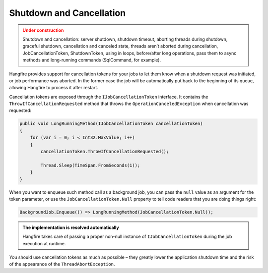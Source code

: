 Shutdown and Cancellation
==========================

.. admonition:: Under construction
   :class: warning

   Shutdown and cancellation: server shutdown, shutdown timeout, aborting threads during shutdown, graceful shutdown, cancellation and canceled state, threads aren’t aborted during cancellation, JobCancellationToken, ShutdownToken, using in loops, before/after long operations, pass them to async methods and long-running commands (SqlCommand, for example).

Hangfire provides support for cancellation tokens for your jobs to let them know when a shutdown request was initiated, or job performance was aborted. In the former case the job will be automatically put back to the beginning of its queue, allowing Hangfire to process it after restart.

Cancellation tokens are exposed through the ``IJobCancellationToken`` interface. It contains the ``ThrowIfCancellationRequested`` method that throws the ``OperationCanceledException`` when cancellation was requested:

.. code-block:: c#

   public void LongRunningMethod(IJobCancellationToken cancellationToken)
   {
       for (var i = 0; i < Int32.MaxValue; i++)
       {
           cancellationToken.ThrowIfCancellationRequested();

           Thread.Sleep(TimeSpan.FromSeconds(1));
       }
   }

When you want to enqueue such method call as a background job, you can pass the ``null`` value as an argument for the token parameter, or use the ``JobCancellationToken.Null`` property to tell code readers that you are doing things right:

.. code-block:: c#

   BackgroundJob.Enqueue(() => LongRunningMethod(JobCancellationToken.Null));
   
.. admonition:: The implementation is resolved automatically
   :class: note

   Hangfire takes care of passing a proper non-null instance of ``IJobCancellationToken`` during the job execution at runtime.

You should use cancellation tokens as much as possible – they greatly lower the application shutdown time and the risk of the appearance of the ``ThreadAbortException``.